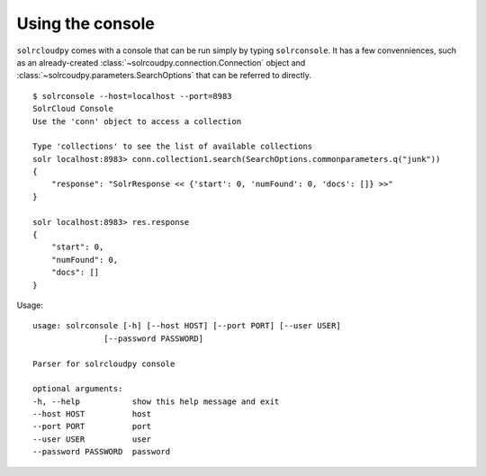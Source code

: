Using the console
=================

``solrcloudpy`` comes with a console that can be run simply by typing
``solrconsole``. It has a few convenniences, such as an already-created
:class:`~solrcoudpy.connection.Connection` object and :class:`~solrcoudpy.parameters.SearchOptions` that can be referred to directly. 


::

     $ solrconsole --host=localhost --port=8983 
     SolrCloud Console
     Use the 'conn' object to access a collection

     Type 'collections' to see the list of available collections
     solr localhost:8983> conn.collection1.search(SearchOptions.commonparameters.q("junk"))
     {   
         "response": "SolrResponse << {'start': 0, 'numFound': 0, 'docs': []} >>"
     }

     solr localhost:8983> res.response
     {
         "start": 0, 
         "numFound": 0, 
         "docs": []
     }

Usage:

::

    usage: solrconsole [-h] [--host HOST] [--port PORT] [--user USER]
                   [--password PASSWORD]

    Parser for solrcloudpy console

    optional arguments:
    -h, --help           show this help message and exit
    --host HOST          host
    --port PORT          port
    --user USER          user
    --password PASSWORD  password

